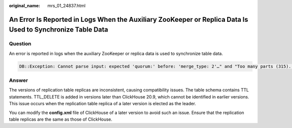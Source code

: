 :original_name: mrs_01_24837.html

.. _mrs_01_24837:

An Error Is Reported in Logs When the Auxiliary ZooKeeper or Replica Data Is Used to Synchronize Table Data
===========================================================================================================

Question
--------

An error is reported in logs when the auxiliary ZooKeeper or replica data is used to synchronize table data.

.. code-block::

   DB::Exception: Cannot parse input: expected 'quorum:' before: 'merge_type: 2'…" and "Too many parts (315). Merges are processing significantly slower than inserts…

Answer
------

The versions of replication table replicas are inconsistent, causing compatibility issues. The table schema contains TTL statements. TTL_DELETE is added in versions later than ClickHouse 20.9, which cannot be identified in earlier versions. This issue occurs when the replication table replica of a later version is elected as the leader.

You can modify the **config.xml** file of ClickHouse of a later version to avoid such an issue. Ensure that the replication table replicas are the same as those of ClickHouse.
